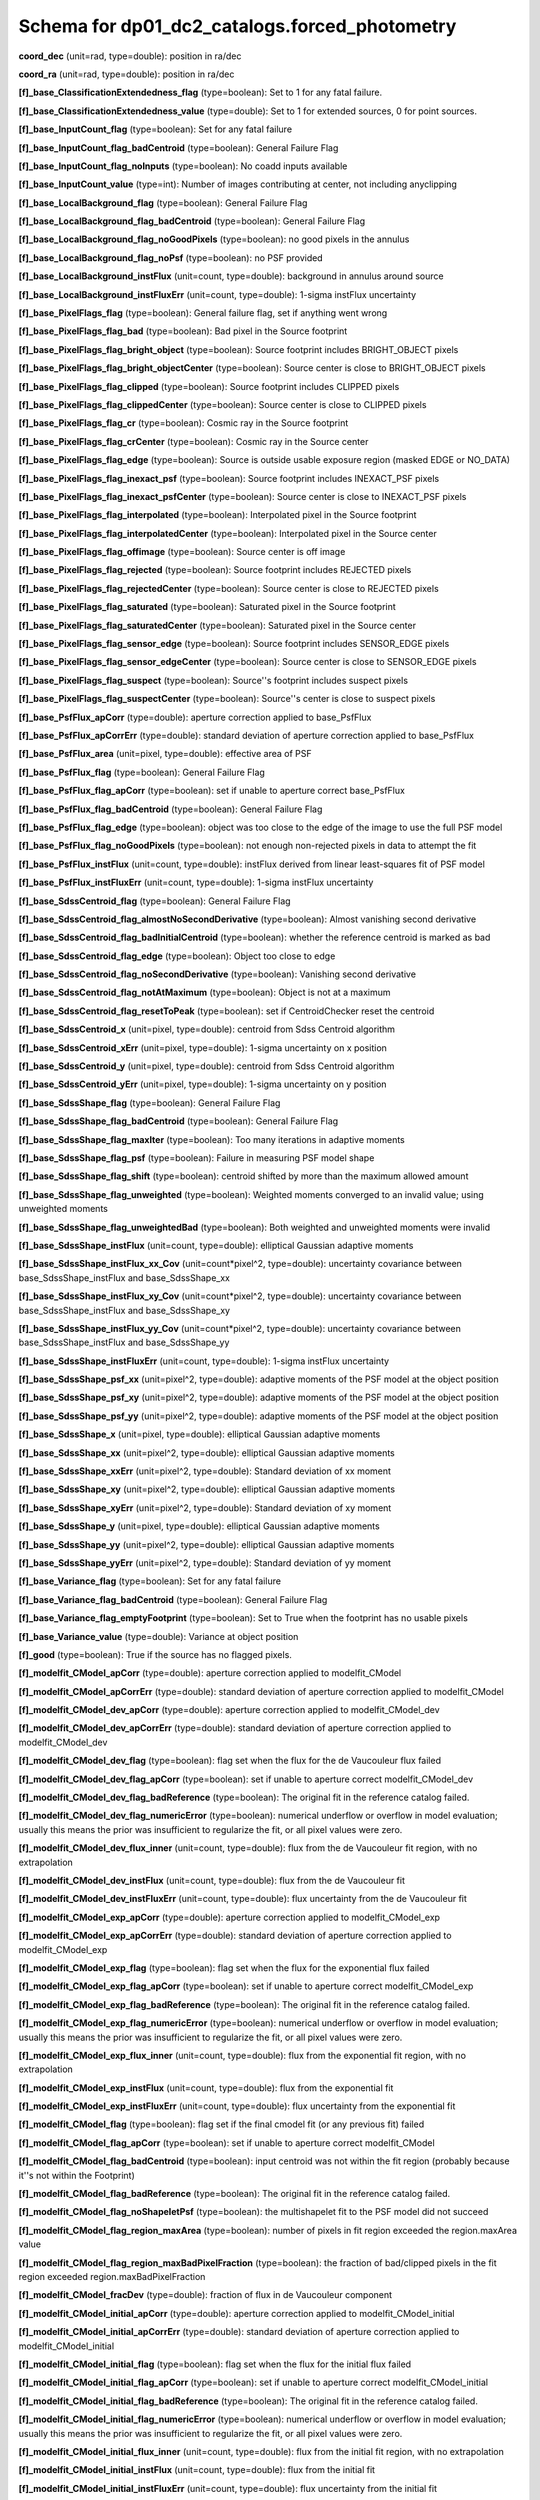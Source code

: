 .. _Data-Products-DP0-1-schema_forced_photometry: 
  
############################################## 
Schema for dp01_dc2_catalogs.forced_photometry 
############################################## 
  
**coord_dec** (unit=rad, type=double): position in ra/dec 
 
**coord_ra** (unit=rad, type=double): position in ra/dec 
 
**[f]_base_ClassificationExtendedness_flag** (type=boolean): Set to 1 for any fatal failure. 
 
**[f]_base_ClassificationExtendedness_value** (type=double): Set to 1 for extended sources, 0 for point sources. 
 
**[f]_base_InputCount_flag** (type=boolean): Set for any fatal failure 
 
**[f]_base_InputCount_flag_badCentroid** (type=boolean): General Failure Flag 
 
**[f]_base_InputCount_flag_noInputs** (type=boolean): No coadd inputs available 
 
**[f]_base_InputCount_value** (type=int): Number of images contributing at center, not including anyclipping 
 
**[f]_base_LocalBackground_flag** (type=boolean): General Failure Flag 
 
**[f]_base_LocalBackground_flag_badCentroid** (type=boolean): General Failure Flag 
 
**[f]_base_LocalBackground_flag_noGoodPixels** (type=boolean): no good pixels in the annulus 
 
**[f]_base_LocalBackground_flag_noPsf** (type=boolean): no PSF provided 
 
**[f]_base_LocalBackground_instFlux** (unit=count, type=double): background in annulus around source 
 
**[f]_base_LocalBackground_instFluxErr** (unit=count, type=double): 1-sigma instFlux uncertainty 
 
**[f]_base_PixelFlags_flag** (type=boolean): General failure flag, set if anything went wrong 
 
**[f]_base_PixelFlags_flag_bad** (type=boolean): Bad pixel in the Source footprint 
 
**[f]_base_PixelFlags_flag_bright_object** (type=boolean): Source footprint includes BRIGHT_OBJECT pixels 
 
**[f]_base_PixelFlags_flag_bright_objectCenter** (type=boolean): Source center is close to BRIGHT_OBJECT pixels 
 
**[f]_base_PixelFlags_flag_clipped** (type=boolean): Source footprint includes CLIPPED pixels 
 
**[f]_base_PixelFlags_flag_clippedCenter** (type=boolean): Source center is close to CLIPPED pixels 
 
**[f]_base_PixelFlags_flag_cr** (type=boolean): Cosmic ray in the Source footprint 
 
**[f]_base_PixelFlags_flag_crCenter** (type=boolean): Cosmic ray in the Source center 
 
**[f]_base_PixelFlags_flag_edge** (type=boolean): Source is outside usable exposure region (masked EDGE or NO_DATA) 
 
**[f]_base_PixelFlags_flag_inexact_psf** (type=boolean): Source footprint includes INEXACT_PSF pixels 
 
**[f]_base_PixelFlags_flag_inexact_psfCenter** (type=boolean): Source center is close to INEXACT_PSF pixels 
 
**[f]_base_PixelFlags_flag_interpolated** (type=boolean): Interpolated pixel in the Source footprint 
 
**[f]_base_PixelFlags_flag_interpolatedCenter** (type=boolean): Interpolated pixel in the Source center 
 
**[f]_base_PixelFlags_flag_offimage** (type=boolean): Source center is off image 
 
**[f]_base_PixelFlags_flag_rejected** (type=boolean): Source footprint includes REJECTED pixels 
 
**[f]_base_PixelFlags_flag_rejectedCenter** (type=boolean): Source center is close to REJECTED pixels 
 
**[f]_base_PixelFlags_flag_saturated** (type=boolean): Saturated pixel in the Source footprint 
 
**[f]_base_PixelFlags_flag_saturatedCenter** (type=boolean): Saturated pixel in the Source center 
 
**[f]_base_PixelFlags_flag_sensor_edge** (type=boolean): Source footprint includes SENSOR_EDGE pixels 
 
**[f]_base_PixelFlags_flag_sensor_edgeCenter** (type=boolean): Source center is close to SENSOR_EDGE pixels 
 
**[f]_base_PixelFlags_flag_suspect** (type=boolean): Source''s footprint includes suspect pixels 
 
**[f]_base_PixelFlags_flag_suspectCenter** (type=boolean): Source''s center is close to suspect pixels 
 
**[f]_base_PsfFlux_apCorr** (type=double): aperture correction applied to base_PsfFlux 
 
**[f]_base_PsfFlux_apCorrErr** (type=double): standard deviation of aperture correction applied to base_PsfFlux 
 
**[f]_base_PsfFlux_area** (unit=pixel, type=double): effective area of PSF 
 
**[f]_base_PsfFlux_flag** (type=boolean): General Failure Flag 
 
**[f]_base_PsfFlux_flag_apCorr** (type=boolean): set if unable to aperture correct base_PsfFlux 
 
**[f]_base_PsfFlux_flag_badCentroid** (type=boolean): General Failure Flag 
 
**[f]_base_PsfFlux_flag_edge** (type=boolean): object was too close to the edge of the image to use the full PSF model 
 
**[f]_base_PsfFlux_flag_noGoodPixels** (type=boolean): not enough non-rejected pixels in data to attempt the fit 
 
**[f]_base_PsfFlux_instFlux** (unit=count, type=double): instFlux derived from linear least-squares fit of PSF model 
 
**[f]_base_PsfFlux_instFluxErr** (unit=count, type=double): 1-sigma instFlux uncertainty 
 
**[f]_base_SdssCentroid_flag** (type=boolean): General Failure Flag 
 
**[f]_base_SdssCentroid_flag_almostNoSecondDerivative** (type=boolean): Almost vanishing second derivative 
 
**[f]_base_SdssCentroid_flag_badInitialCentroid** (type=boolean): whether the reference centroid is marked as bad 
 
**[f]_base_SdssCentroid_flag_edge** (type=boolean): Object too close to edge 
 
**[f]_base_SdssCentroid_flag_noSecondDerivative** (type=boolean): Vanishing second derivative 
 
**[f]_base_SdssCentroid_flag_notAtMaximum** (type=boolean): Object is not at a maximum 
 
**[f]_base_SdssCentroid_flag_resetToPeak** (type=boolean): set if CentroidChecker reset the centroid 
 
**[f]_base_SdssCentroid_x** (unit=pixel, type=double): centroid from Sdss Centroid algorithm 
 
**[f]_base_SdssCentroid_xErr** (unit=pixel, type=double): 1-sigma uncertainty on x position 
 
**[f]_base_SdssCentroid_y** (unit=pixel, type=double): centroid from Sdss Centroid algorithm 
 
**[f]_base_SdssCentroid_yErr** (unit=pixel, type=double): 1-sigma uncertainty on y position 
 
**[f]_base_SdssShape_flag** (type=boolean): General Failure Flag 
 
**[f]_base_SdssShape_flag_badCentroid** (type=boolean): General Failure Flag 
 
**[f]_base_SdssShape_flag_maxIter** (type=boolean): Too many iterations in adaptive moments 
 
**[f]_base_SdssShape_flag_psf** (type=boolean): Failure in measuring PSF model shape 
 
**[f]_base_SdssShape_flag_shift** (type=boolean): centroid shifted by more than the maximum allowed amount 
 
**[f]_base_SdssShape_flag_unweighted** (type=boolean): Weighted moments converged to an invalid value; using unweighted moments 
 
**[f]_base_SdssShape_flag_unweightedBad** (type=boolean): Both weighted and unweighted moments were invalid 
 
**[f]_base_SdssShape_instFlux** (unit=count, type=double): elliptical Gaussian adaptive moments 
 
**[f]_base_SdssShape_instFlux_xx_Cov** (unit=count*pixel^2, type=double): uncertainty covariance between base_SdssShape_instFlux and base_SdssShape_xx 
 
**[f]_base_SdssShape_instFlux_xy_Cov** (unit=count*pixel^2, type=double): uncertainty covariance between base_SdssShape_instFlux and base_SdssShape_xy 
 
**[f]_base_SdssShape_instFlux_yy_Cov** (unit=count*pixel^2, type=double): uncertainty covariance between base_SdssShape_instFlux and base_SdssShape_yy 
 
**[f]_base_SdssShape_instFluxErr** (unit=count, type=double): 1-sigma instFlux uncertainty 
 
**[f]_base_SdssShape_psf_xx** (unit=pixel^2, type=double): adaptive moments of the PSF model at the object position 
 
**[f]_base_SdssShape_psf_xy** (unit=pixel^2, type=double): adaptive moments of the PSF model at the object position 
 
**[f]_base_SdssShape_psf_yy** (unit=pixel^2, type=double): adaptive moments of the PSF model at the object position 
 
**[f]_base_SdssShape_x** (unit=pixel, type=double): elliptical Gaussian adaptive moments 
 
**[f]_base_SdssShape_xx** (unit=pixel^2, type=double): elliptical Gaussian adaptive moments 
 
**[f]_base_SdssShape_xxErr** (unit=pixel^2, type=double): Standard deviation of xx moment 
 
**[f]_base_SdssShape_xy** (unit=pixel^2, type=double): elliptical Gaussian adaptive moments 
 
**[f]_base_SdssShape_xyErr** (unit=pixel^2, type=double): Standard deviation of xy moment 
 
**[f]_base_SdssShape_y** (unit=pixel, type=double): elliptical Gaussian adaptive moments 
 
**[f]_base_SdssShape_yy** (unit=pixel^2, type=double): elliptical Gaussian adaptive moments 
 
**[f]_base_SdssShape_yyErr** (unit=pixel^2, type=double): Standard deviation of yy moment 
 
**[f]_base_Variance_flag** (type=boolean): Set for any fatal failure 
 
**[f]_base_Variance_flag_badCentroid** (type=boolean): General Failure Flag 
 
**[f]_base_Variance_flag_emptyFootprint** (type=boolean): Set to True when the footprint has no usable pixels 
 
**[f]_base_Variance_value** (type=double): Variance at object position 
 
**[f]_good** (type=boolean): True if the source has no flagged pixels. 
 
**[f]_modelfit_CModel_apCorr** (type=double): aperture correction applied to modelfit_CModel 
 
**[f]_modelfit_CModel_apCorrErr** (type=double): standard deviation of aperture correction applied to modelfit_CModel 
 
**[f]_modelfit_CModel_dev_apCorr** (type=double): aperture correction applied to modelfit_CModel_dev 
 
**[f]_modelfit_CModel_dev_apCorrErr** (type=double): standard deviation of aperture correction applied to modelfit_CModel_dev 
 
**[f]_modelfit_CModel_dev_flag** (type=boolean): flag set when the flux for the de Vaucouleur flux failed 
 
**[f]_modelfit_CModel_dev_flag_apCorr** (type=boolean): set if unable to aperture correct modelfit_CModel_dev 
 
**[f]_modelfit_CModel_dev_flag_badReference** (type=boolean): The original fit in the reference catalog failed. 
 
**[f]_modelfit_CModel_dev_flag_numericError** (type=boolean): numerical underflow or overflow in model evaluation; usually this means the prior was insufficient to regularize the fit, or all pixel values were zero. 
 
**[f]_modelfit_CModel_dev_flux_inner** (unit=count, type=double): flux from the de Vaucouleur fit region, with no extrapolation 
 
**[f]_modelfit_CModel_dev_instFlux** (unit=count, type=double): flux from the de Vaucouleur fit 
 
**[f]_modelfit_CModel_dev_instFluxErr** (unit=count, type=double): flux uncertainty from the de Vaucouleur fit 
 
**[f]_modelfit_CModel_exp_apCorr** (type=double): aperture correction applied to modelfit_CModel_exp 
 
**[f]_modelfit_CModel_exp_apCorrErr** (type=double): standard deviation of aperture correction applied to modelfit_CModel_exp 
 
**[f]_modelfit_CModel_exp_flag** (type=boolean): flag set when the flux for the exponential flux failed 
 
**[f]_modelfit_CModel_exp_flag_apCorr** (type=boolean): set if unable to aperture correct modelfit_CModel_exp 
 
**[f]_modelfit_CModel_exp_flag_badReference** (type=boolean): The original fit in the reference catalog failed. 
 
**[f]_modelfit_CModel_exp_flag_numericError** (type=boolean): numerical underflow or overflow in model evaluation; usually this means the prior was insufficient to regularize the fit, or all pixel values were zero. 
 
**[f]_modelfit_CModel_exp_flux_inner** (unit=count, type=double): flux from the exponential fit region, with no extrapolation 
 
**[f]_modelfit_CModel_exp_instFlux** (unit=count, type=double): flux from the exponential fit 
 
**[f]_modelfit_CModel_exp_instFluxErr** (unit=count, type=double): flux uncertainty from the exponential fit 
 
**[f]_modelfit_CModel_flag** (type=boolean): flag set if the final cmodel fit (or any previous fit) failed 
 
**[f]_modelfit_CModel_flag_apCorr** (type=boolean): set if unable to aperture correct modelfit_CModel 
 
**[f]_modelfit_CModel_flag_badCentroid** (type=boolean): input centroid was not within the fit region (probably because it''s not within the Footprint) 
 
**[f]_modelfit_CModel_flag_badReference** (type=boolean): The original fit in the reference catalog failed. 
 
**[f]_modelfit_CModel_flag_noShapeletPsf** (type=boolean): the multishapelet fit to the PSF model did not succeed 
 
**[f]_modelfit_CModel_flag_region_maxArea** (type=boolean): number of pixels in fit region exceeded the region.maxArea value 
 
**[f]_modelfit_CModel_flag_region_maxBadPixelFraction** (type=boolean): the fraction of bad/clipped pixels in the fit region exceeded region.maxBadPixelFraction 
 
**[f]_modelfit_CModel_fracDev** (type=double): fraction of flux in de Vaucouleur component 
 
**[f]_modelfit_CModel_initial_apCorr** (type=double): aperture correction applied to modelfit_CModel_initial 
 
**[f]_modelfit_CModel_initial_apCorrErr** (type=double): standard deviation of aperture correction applied to modelfit_CModel_initial 
 
**[f]_modelfit_CModel_initial_flag** (type=boolean): flag set when the flux for the initial flux failed 
 
**[f]_modelfit_CModel_initial_flag_apCorr** (type=boolean): set if unable to aperture correct modelfit_CModel_initial 
 
**[f]_modelfit_CModel_initial_flag_badReference** (type=boolean): The original fit in the reference catalog failed. 
 
**[f]_modelfit_CModel_initial_flag_numericError** (type=boolean): numerical underflow or overflow in model evaluation; usually this means the prior was insufficient to regularize the fit, or all pixel values were zero. 
 
**[f]_modelfit_CModel_initial_flux_inner** (unit=count, type=double): flux from the initial fit region, with no extrapolation 
 
**[f]_modelfit_CModel_initial_instFlux** (unit=count, type=double): flux from the initial fit 
 
**[f]_modelfit_CModel_initial_instFluxErr** (unit=count, type=double): flux uncertainty from the initial fit 
 
**[f]_modelfit_CModel_instFlux** (unit=count, type=double): flux from the final cmodel fit 
 
**[f]_modelfit_CModel_instFlux_inner** (unit=count, type=double): flux within the fit region, with no extrapolation 
 
**[f]_modelfit_CModel_instFluxErr** (unit=count, type=double): flux uncertainty from the final cmodel fit 
 
**[f]_modelfit_CModel_objective** (type=double): -ln(likelihood) (chi^2) in cmodel fit 
 
**objectId** (type=long): Unique id. 
 
